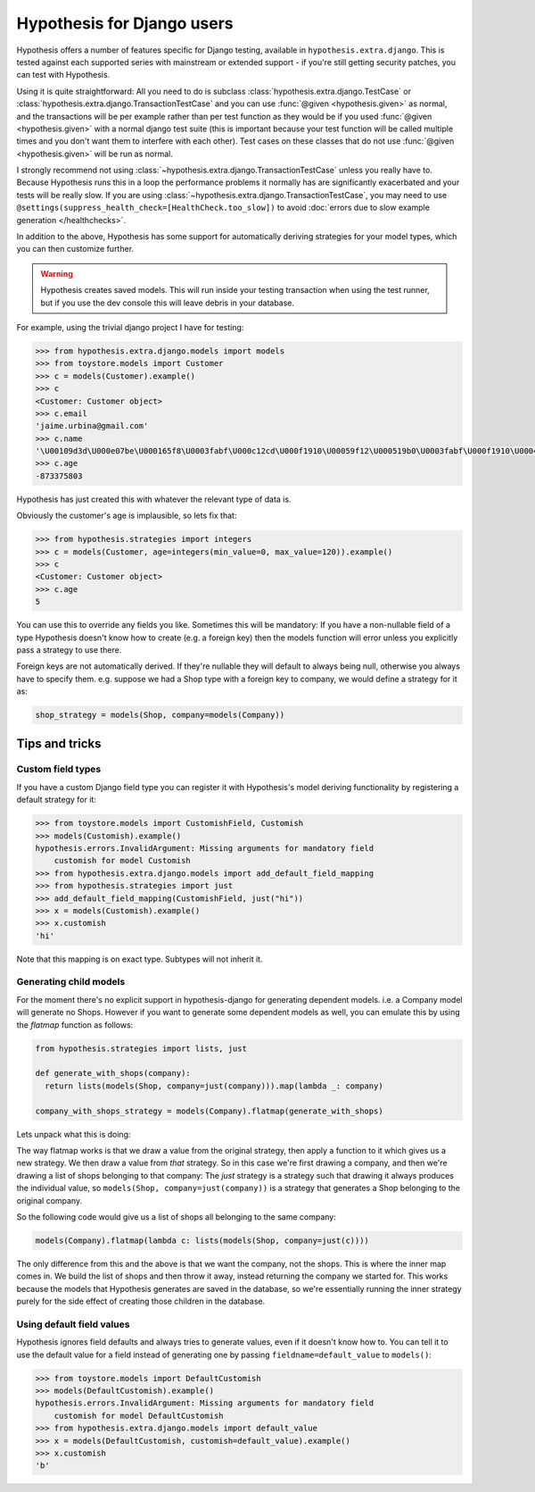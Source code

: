 .. _hypothesis-django:

===========================
Hypothesis for Django users
===========================

Hypothesis offers a number of features specific for Django testing, available
in ``hypothesis.extra.django``.  This is tested
against each supported series with mainstream or extended support -
if you're still getting security patches, you can test with Hypothesis.

Using it is quite straightforward: All you need to do is subclass
:class:`hypothesis.extra.django.TestCase` or
:class:`hypothesis.extra.django.TransactionTestCase`
and you can use :func:`@given <hypothesis.given>` as normal,
and the transactions will be per example
rather than per test function as they would be if you used :func:`@given <hypothesis.given>` with a normal
django test suite (this is important because your test function will be called
multiple times and you don't want them to interfere with each other). Test cases
on these classes that do not use
:func:`@given <hypothesis.given>` will be run as normal.

I strongly recommend not using
:class:`~hypothesis.extra.django.TransactionTestCase`
unless you really have to.
Because Hypothesis runs this in a loop the performance problems it normally has
are significantly exacerbated and your tests will be really slow.
If you are using :class:`~hypothesis.extra.django.TransactionTestCase`,
you may need to use ``@settings(suppress_health_check=[HealthCheck.too_slow])``
to avoid :doc:`errors due to slow example generation </healthchecks>`.

In addition to the above, Hypothesis has some support for automatically
deriving strategies for your model types, which you can then customize further.

.. warning::
    Hypothesis creates saved models. This will run inside your testing
    transaction when using the test runner, but if you use the dev console this
    will leave debris in your database.

For example, using the trivial django project I have for testing:

.. code-block:: python

    >>> from hypothesis.extra.django.models import models
    >>> from toystore.models import Customer
    >>> c = models(Customer).example()
    >>> c
    <Customer: Customer object>
    >>> c.email
    'jaime.urbina@gmail.com'
    >>> c.name
    '\U00109d3d\U000e07be\U000165f8\U0003fabf\U000c12cd\U000f1910\U00059f12\U000519b0\U0003fabf\U000f1910\U000423fb\U000423fb\U00059f12\U000e07be\U000c12cd\U000e07be\U000519b0\U000165f8\U0003fabf\U0007bc31'
    >>> c.age
    -873375803

Hypothesis has just created this with whatever the relevant type of data is.

Obviously the customer's age is implausible, so lets fix that:

.. code-block:: python

    >>> from hypothesis.strategies import integers
    >>> c = models(Customer, age=integers(min_value=0, max_value=120)).example()
    >>> c
    <Customer: Customer object>
    >>> c.age
    5

You can use this to override any fields you like. Sometimes this will be
mandatory: If you have a non-nullable field of a type Hypothesis doesn't know
how to create (e.g. a foreign key) then the models function will error unless
you explicitly pass a strategy to use there.

Foreign keys are not automatically derived. If they're nullable they will default
to always being null, otherwise you always have to specify them. e.g. suppose
we had a Shop type with a foreign key to company, we would define a strategy
for it as:

.. code:: python

  shop_strategy = models(Shop, company=models(Company))

---------------
Tips and tricks
---------------

Custom field types
==================

If you have a custom Django field type you can register it with Hypothesis's
model deriving functionality by registering a default strategy for it:

.. code-block:: python

    >>> from toystore.models import CustomishField, Customish
    >>> models(Customish).example()
    hypothesis.errors.InvalidArgument: Missing arguments for mandatory field
        customish for model Customish
    >>> from hypothesis.extra.django.models import add_default_field_mapping
    >>> from hypothesis.strategies import just
    >>> add_default_field_mapping(CustomishField, just("hi"))
    >>> x = models(Customish).example()
    >>> x.customish
    'hi'

Note that this mapping is on exact type. Subtypes will not inherit it.


Generating child models
=======================

For the moment there's no explicit support in hypothesis-django for generating
dependent models. i.e. a Company model will generate no Shops. However if you
want to generate some dependent models as well, you can emulate this by using
the *flatmap* function as follows:

.. code:: python

  from hypothesis.strategies import lists, just

  def generate_with_shops(company):
    return lists(models(Shop, company=just(company))).map(lambda _: company)

  company_with_shops_strategy = models(Company).flatmap(generate_with_shops)

Lets unpack what this is doing:

The way flatmap works is that we draw a value from the original strategy, then
apply a function to it which gives us a new strategy. We then draw a value from
*that* strategy. So in this case we're first drawing a company, and then we're
drawing a list of shops belonging to that company: The *just* strategy is a
strategy such that drawing it always produces the individual value, so
``models(Shop, company=just(company))`` is a strategy that generates a Shop belonging
to the original company.

So the following code would give us a list of shops all belonging to the same
company:

.. code:: python

  models(Company).flatmap(lambda c: lists(models(Shop, company=just(c))))

The only difference from this and the above is that we want the company, not
the shops. This is where the inner map comes in. We build the list of shops
and then throw it away, instead returning the company we started for. This
works because the models that Hypothesis generates are saved in the database,
so we're essentially running the inner strategy purely for the side effect of
creating those children in the database.


Using default field values
==========================

Hypothesis ignores field defaults and always tries to generate values, even if
it doesn't know how to. You can tell it to use the default value for a field
instead of generating one by passing ``fieldname=default_value`` to
``models()``:

.. code:: python

    >>> from toystore.models import DefaultCustomish
    >>> models(DefaultCustomish).example()
    hypothesis.errors.InvalidArgument: Missing arguments for mandatory field
        customish for model DefaultCustomish
    >>> from hypothesis.extra.django.models import default_value
    >>> x = models(DefaultCustomish, customish=default_value).example()
    >>> x.customish
    'b'
